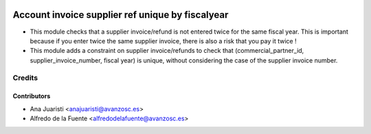.. image:: https://img.shields.io/badge/licence-AGPL--3-blue.svg
    :target: http://www.gnu.org/licenses/agpl-3.0-standalone.html
    :alt: License: AGPL-3

=================================================
Account invoice supplier ref unique by fiscalyear
=================================================

* This module checks that a supplier invoice/refund is not entered twice for
  the same fiscal year. This is important because if you enter twice the
  same supplier invoice, there is also a risk that you pay it twice !

* This module adds a constraint on supplier invoice/refunds to check that
  (commercial_partner_id, supplier_invoice_number, fiscal year) is unique,
  without considering the case of the supplier invoice number.

Credits
=======


Contributors
------------
* Ana Juaristi <anajuaristi@avanzosc.es>
* Alfredo de la Fuente <alfredodelafuente@avanzosc.es>